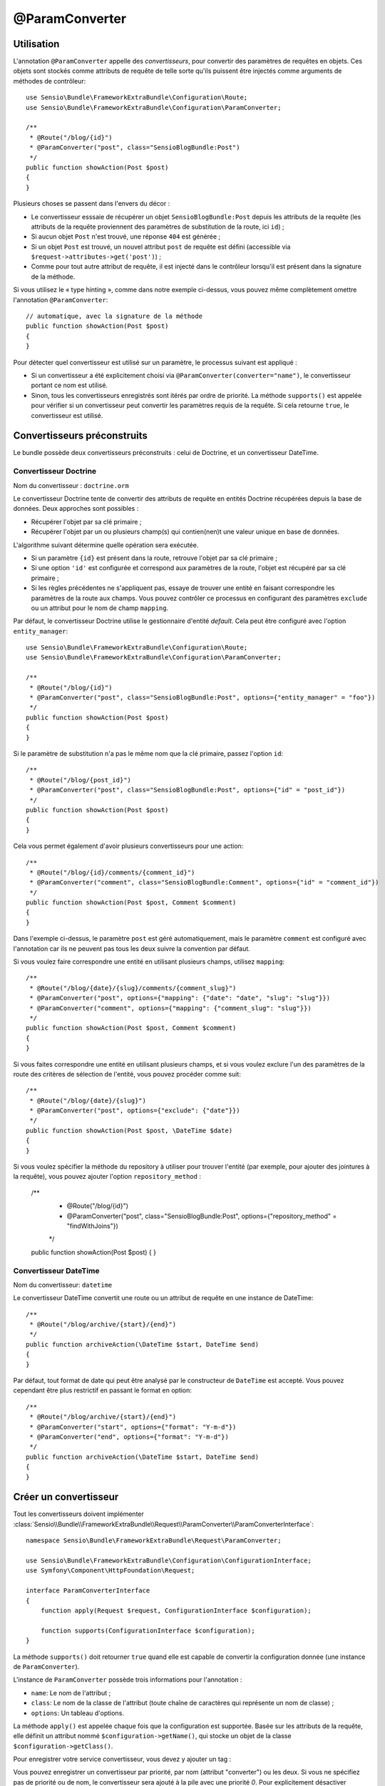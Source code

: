 @ParamConverter
===============

Utilisation
-----------

L'annotation ``@ParamConverter`` appelle des *convertisseurs*, pour convertir des paramètres
de requêtes en objets. Ces objets sont stockés comme attributs de requête de telle sorte
qu'ils puissent être injectés comme arguments de méthodes de contrôleur::

    use Sensio\Bundle\FrameworkExtraBundle\Configuration\Route;
    use Sensio\Bundle\FrameworkExtraBundle\Configuration\ParamConverter;

    /**
     * @Route("/blog/{id}")
     * @ParamConverter("post", class="SensioBlogBundle:Post")
     */
    public function showAction(Post $post)
    {
    }

Plusieurs choses se passent dans l'envers du décor :

* Le convertisseur esssaie de récupérer un objet ``SensioBlogBundle:Post`` depuis les
  attributs de la requête (les attributs de la requête proviennent des paramètres
  de substitution de la route, ici ``id``) ;

* Si aucun objet ``Post`` n'est trouvé, une réponse ``404`` est générée ;

* Si un objet ``Post`` est trouvé, un nouvel attribut ``post`` de requête est défini
  (accessible via ``$request->attributes->get('post')``) ;

* Comme pour tout autre attribut de requête, il est injecté dans le contrôleur lorsqu'il
  est présent dans la signature de la méthode.

Si vous utilisez le « type hinting », comme dans notre exemple ci-dessus, vous pouvez
même complètement omettre l'annotation ``@ParamConverter``::

    // automatique, avec la signature de la méthode
    public function showAction(Post $post)
    {
    }
    

Pour détecter quel convertisseur est utilisé sur un paramètre, le processus suivant est appliqué :

* Si un convertisseur a été explicitement choisi via
  ``@ParamConverter(converter="name")``, le convertisseur portant ce nom est utilisé.
* Sinon, tous les convertisseurs enregistrés sont itérés par ordre de priorité.
  La méthode ``supports()`` est appelée pour vérifier si un convertisseur peut convertir
  les paramètres requis de la requête. Si cela retourne ``true``, le convertisseur est utilisé.

Convertisseurs préconstruits
----------------------------

Le bundle possède deux convertisseurs préconstruits : celui de Doctrine, et
un convertisseur DateTime.

Convertisseur Doctrine
~~~~~~~~~~~~~~~~~~~~~~

Nom du convertisseur : ``doctrine.orm``

Le convertisseur Doctrine tente de convertir des attributs de requête en entités
Doctrine récupérées depuis la base de données. Deux approches sont possibles :

- Récupérer l'objet par sa clé primaire ;
- Récupérer l'objet par un ou plusieurs champ(s) qui contien(nen)t une valeur unique en
  base de données.

L'algorithme suivant détermine quelle opération sera exécutée.

- Si un paramètre ``{id}`` est présent dans la route, retrouve l'objet par sa clé
  primaire ;
- Si une option ``'id'`` est configurée et correspond aux paramètres de la route, l'objet
  est récupéré par sa clé primaire ;
- Si les règles précédentes ne s'appliquent pas, essaye de trouver une entité en faisant
  correspondre les paramètres de la route aux champs. Vous pouvez contrôler ce processus
  en configurant des paramètres ``exclude`` ou un attribut pour le nom de champ ``mapping``.

Par défaut, le convertisseur Doctrine utilise le gestionnaire d'entité *default*. Cela
peut être configuré avec l'option ``entity_manager``::

    use Sensio\Bundle\FrameworkExtraBundle\Configuration\Route;
    use Sensio\Bundle\FrameworkExtraBundle\Configuration\ParamConverter;

    /**
     * @Route("/blog/{id}")
     * @ParamConverter("post", class="SensioBlogBundle:Post", options={"entity_manager" = "foo"})
     */
    public function showAction(Post $post)
    {
    }

Si le paramètre de substitution n'a pas le même nom que la clé primaire, passez
l'option ``id``::

    /**
     * @Route("/blog/{post_id}")
     * @ParamConverter("post", class="SensioBlogBundle:Post", options={"id" = "post_id"})
     */
    public function showAction(Post $post)
    {
    }

Cela vous permet également d'avoir plusieurs convertisseurs pour une action::

    /**
     * @Route("/blog/{id}/comments/{comment_id}")
     * @ParamConverter("comment", class="SensioBlogBundle:Comment", options={"id" = "comment_id"})
     */
    public function showAction(Post $post, Comment $comment)
    {
    }

Dans l'exemple ci-dessus, le paramètre ``post`` est géré automatiquement, mais le
paramètre ``comment`` est configuré avec l'annotation car ils ne peuvent pas tous
les deux suivre la convention par défaut.

Si vous voulez faire correspondre une entité en utilisant plusieurs champs,
utilisez ``mapping``::

    /**
     * @Route("/blog/{date}/{slug}/comments/{comment_slug}")
     * @ParamConverter("post", options={"mapping": {"date": "date", "slug": "slug"}})
     * @ParamConverter("comment", options={"mapping": {"comment_slug": "slug"}})
     */
    public function showAction(Post $post, Comment $comment)
    {
    }

Si vous faites correspondre une entité en utilisant plusieurs champs, et si vous
voulez exclure l'un des paramètres de la route des critères de sélection de l'entité,
vous pouvez procéder comme suit::

    /**
     * @Route("/blog/{date}/{slug}")
     * @ParamConverter("post", options={"exclude": {"date"}})
     */
    public function showAction(Post $post, \DateTime $date)
    {
    }

Si vous voulez spécifier la méthode du repository à utiliser pour trouver l'entité
(par exemple, pour ajouter des jointures à la requête), vous pouvez ajouter l'option
``repository_method`` :

    /**
     * @Route("/blog/{id}")
     * @ParamConverter("post", class="SensioBlogBundle:Post", options={"repository_method" = "findWithJoins"})
     */
    public function showAction(Post $post)
    {
    }

Convertisseur DateTime
~~~~~~~~~~~~~~~~~~~~~~

Nom du convertisseur: ``datetime``

Le convertisseur DateTime convertit une route ou un attribut de requête en
une instance de DateTime::

    /**
     * @Route("/blog/archive/{start}/{end}")
     */
    public function archiveAction(\DateTime $start, DateTime $end)
    {
    }

Par défaut, tout format de date qui peut être analysé par le constructeur de
``DateTime`` est accepté. Vous pouvez cependant être plus restrictif en passant
le format en option::

    /**
     * @Route("/blog/archive/{start}/{end}")
     * @ParamConverter("start", options={"format": "Y-m-d"})
     * @ParamConverter("end", options={"format": "Y-m-d"})
     */
    public function archiveAction(\DateTime $start, DateTime $end)
    {
    }

Créer un convertisseur
----------------------

Tout les convertisseurs doivent implémenter
:class:`Sensio\\Bundle\\FrameworkExtraBundle\\Request\\ParamConverter\\ParamConverterInterface`::

    namespace Sensio\Bundle\FrameworkExtraBundle\Request\ParamConverter;

    use Sensio\Bundle\FrameworkExtraBundle\Configuration\ConfigurationInterface;
    use Symfony\Component\HttpFoundation\Request;

    interface ParamConverterInterface
    {
        function apply(Request $request, ConfigurationInterface $configuration);

        function supports(ConfigurationInterface $configuration);
    }

La méthode ``supports()`` doit retourner ``true`` quand elle est capable de convertir
la configuration donnée (une instance de ``ParamConverter``).

L'instance de ``ParamConverter`` possède trois informations pour l'annotation :

* ``name``: Le nom de l'attribut ;
* ``class``: Le nom de la classe de l'attribut (toute chaîne de caractères qui représente
  un nom de classe) ;
* ``options``: Un tableau d'options.

La méthode ``apply()`` est appelée chaque fois que la configuration est supportée.
Basée sur les attributs de la requête, elle définit un attribut nommé
``$configuration->getName()``, qui stocke un objet de la classe ``$configuration->getClass()``.

Pour enregistrer votre service convertisseur, vous devez y ajouter un tag :

.. configuration-block::

    .. code-block:: yaml

        # app/config/config.yml
        services:
            my_converter:
                class:        MyBundle\Request\ParamConverter\MyConverter
                tags:
                    - { name: request.param_converter, priority: -2, converter: my_converter }

    .. code-block:: xml

        <service id="my_converter" class="MyBundle\Request\ParamConverter\MyConverter">
            <tag name="request.param_converter" priority="-2" converter="my_converter" />
        </service>

Vous pouvez enregistrer un convertisseur par priorité, par nom (attribut "converter") ou les deux. Si
vous ne spécifiez pas de priorité ou de nom, le convertisseur sera ajouté à la pile
avec une priorité `0`. Pour explicitement désactiver l'enregistrement par priorité,
vous devez définir `priority="false"` dans votre définition de tag.

.. tip::

    Utilisez la classe ``DoctrineParamConverter`` comme modèle pour vos propres
    convertisseurs.
